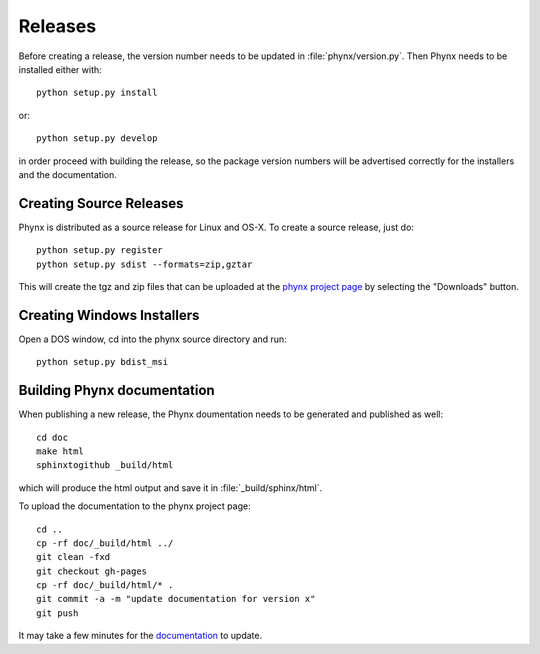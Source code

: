 ********
Releases
********

Before creating a release, the version number needs to be updated in
:file:`phynx/version.py`. Then Phynx needs to be installed either with::

  python setup.py install

or::

  python setup.py develop

in order proceed with building the release, so the package version
numbers will be advertised correctly for the installers and the
documentation.


Creating Source Releases
========================

Phynx is distributed as a source release for Linux and OS-X. To create
a source release, just do::

  python setup.py register
  python setup.py sdist --formats=zip,gztar

This will create the tgz and zip files that can be uploaded at the
`phynx project page`_ by selecting the "Downloads" button. 


Creating Windows Installers
===========================

Open a DOS window, cd into the phynx source directory and run::

  python setup.py bdist_msi


Building Phynx documentation
============================

When publishing a new release, the Phynx doumentation needs to be
generated and published as well::

  cd doc
  make html
  sphinxtogithub _build/html

which will produce the html output and save it in :file:`_build/sphinx/html`.

To upload the documentation to the phynx project page::

  cd ..
  cp -rf doc/_build/html ../
  git clean -fxd
  git checkout gh-pages
  cp -rf doc/_build/html/* .
  git commit -a -m "update documentation for version x"
  git push

It may take a few minutes for the documentation_ to update.

.. _`phynx project page`: github.com/darrendale/phynx
.. _documentation: darrendale.github.com/phynx
